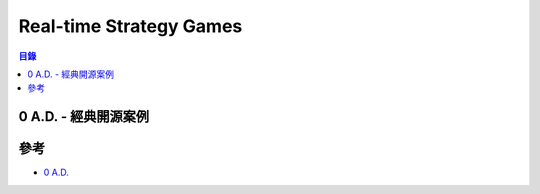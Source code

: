 ========================================
Real-time Strategy Games
========================================

.. contents:: 目錄


0 A.D. - 經典開源案例
========================================



參考
========================================

* `0 A.D. <https://play0ad.com/>`_
